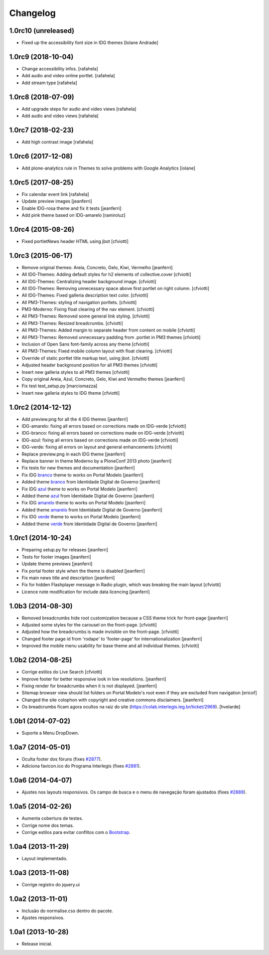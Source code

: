Changelog
=========

1.0rc10 (unreleased)
--------------------

- Fixed up the accessibility font size in IDG themes 
  [Iolane Andrade]


1.0rc9 (2018-10-04)
-------------------

- Change accessibility infos.
  [rafahela]

- Add audio and video online portlet.
  [rafahela]

- Add stream type
  [rafahela]

1.0rc8 (2018-07-09)
-------------------

- Add upgrade steps for audio and video views
  [rafahela]

- Add audio and video views
  [rafahela]


1.0rc7 (2018-02-23)
-------------------

- Add high contrast image
  [rafahela]


1.0rc6 (2017-12-08)
-------------------

- Add plone-analytics rule in Themes to solve problems with Google Analytics
  [iolane]


1.0rc5 (2017-08-25)
-------------------
- Fix calendar event link
  [rafahela]

- Update preview images
  [jeanferri]

- Enable IDG-rosa theme and fix it tests
  [jeanferri]

- Add pink theme based on IDG-amarelo
  [ramiroluz]


1.0rc4 (2015-08-26)
-------------------

- Fixed portletNews header HTML using jbot
  [cfviotti]


1.0rc3 (2015-06-17)
-------------------

- Remove original themes: Areia, Concreto, Gelo, Kiwi, Vermelho
  [jeanferri]

- All IDG-Themes: Adding default styles for h2 elements of collective.cover
  [cfviotti]

- All IDG-Themes: Centralizing header background image.
  [cfviotti]

- All IDG-Themes: Removing unnecessary space above first portlet on right column.
  [cfviotti]

- All IDG-Themes: Fixed galleria description text color.
  [cfviotti]

- All PM3-Themes: styling of navigation portlets.
  [cfviotti]

- PM3-Moderno: Fixing float clearing of the nav element.
  [cfviotti]

- All PM3-Themes: Removed some general link styling.
  [cfviotti]

- All PM3-Themes: Resized breadcrumbs.
  [cfviotti]

- All PM3-Themes: Added margin to separate header from content on mobile
  [cfviotti]

- All PM3-Themes: Removed unnecessary padding from .portlet in PM3 themes
  [cfviotti]

- Inclusion of Open Sans font-family across any theme
  [cfviotti]

- All PM3-Themes: Fixed mobile column layout with float clearing.
  [cfviotti]

- Override of static portlet title markup text, using jbot.
  [cfviotti]

- Adjusted header background position for all PM3 themes
  [cfviotti]

- Insert new galleria styles to all PM3 themes
  [cfviotti]

- Copy original Areia, Azul, Concreto, Gelo, Kiwi and Vermelho themes
  [jeanferri]

- Fix test test_setup.py
  [marciomazza]

- Insert new galleria styles to IDG theme
  [cfviotti]


1.0rc2 (2014-12-12)
-------------------

- Add preview.png for all the 4 IDG themes
  [jeanferri]

- IDG-amarelo: fixing all errors based on corrections made on IDG-verde
  [cfviotti]

- IDG-branco: fixing all errors based on corrections made on IDG-verde
  [cfviotti]

- IDG-azul: fixing all errors based on corrections made on IDG-verde
  [cfviotti]

- IDG-verde: fixing all errors on layout and general enhancements
  [cfviotti]

- Replace preview.png in each IDG theme
  [jeanferri]

- Replace banner in theme Moderno by a PloneConf 2013 photo
  [jeanferri]

- Fix tests for new themes and documentation
  [jeanferri]

- Fix IDG `branco`_ theme to works on Portal Modelo
  [jeanferri]

- Added theme `branco`_ from Identidade Digital de Governo
  [jeanferri]

- Fix IDG `azul`_ theme to works on Portal Modelo
  [jeanferri]

- Added theme `azul`_ from Identidade Digital de Governo
  [jeanferri]

- Fix IDG `amarelo`_ theme to works on Portal Modelo
  [jeanferri]

- Added theme `amarelo`_ from Identidade Digital de Governo
  [jeanferri]

- Fix IDG `verde`_ theme to works on Portal Modelo
  [jeanferri]

- Added theme `verde`_ from Identidade Digital de Governo
  [jeanferri]


1.0rc1 (2014-10-24)
-------------------

- Preparing setup.py for releases
  [jeanferri]

- Tests for footer images
  [jeanferri]

- Update theme previews
  [jeanferri]

- Fix portal footer style when the theme is disabled
  [jeanferri]

- Fix main news title and description
  [jeanferri]

- Fix for hidden Flashplayer message in Radio plugin, which was breaking the main layout
  [cfviotti]

- Licence note modification for include data licencing
  [jeanferri]


1.0b3 (2014-08-30)
------------------

- Removed breadcrumbs hide root customization because a CSS theme trick for front-page
  [jeanferri]

- Adjusted some styles for the carousel on the front-page.
  [cfviotti]

- Adjusted how the breadcrumbs is made invisible on the front-page.
  [cfviotti]

- Changed footer page id from 'rodape' to 'footer-page' for internationalization
  [jeanferri]

- Improved the mobile menu usability for base theme and all individual themes.
  [cfviotti]

1.0b2 (2014-08-25)
------------------

- Corrige estilos do Live Search
  [cfviotti]

- Improve footer for better responsive look in low resolutions.
  [jeanferri]

- Fixing render for breadcrumbs when it is not displayed.
  [jeanferri]

- Sitemap browser view should list folders on Portal Modelo's root even if they are excluded from navigation
  [ericof]

- Changed the site colophon with copyright and creative commons disclaimers.
  [jeanferri]

- Os breadcrumbs ficam agora ocultos na raiz do site (https://colab.interlegis.leg.br/ticket/2969).
  [hvelarde]


1.0b1 (2014-07-02)
------------------

- Suporte a Menu DropDown.


1.0a7 (2014-05-01)
------------------

- Oculta footer dos fóruns (fixes `#2877`_).

- Adiciona favicon.ico do Programa Interlegis (fixes `#2881`_).


1.0a6 (2014-04-07)
------------------

- Ajustes nos layouts responsivos. Os campo de busca e o menu de navegação
  foram ajustados (fixes `#2889`_).


1.0a5 (2014-02-26)
------------------

- Aumenta cobertura de testes.

- Corrige nome dos temas.

- Corrige estilos para evitar conflitos com o `Bootstrap`_.


1.0a4 (2013-11-29)
------------------

- Layout implementado.


1.0a3 (2013-11-08)
------------------

- Corrige registro do jquery.ui


1.0a2 (2013-11-01)
------------------

- Inclusão do normalise.css dentro do pacote.

- Ajustes responsivos.


1.0a1 (2013-10-28)
------------------

- Release inicial.

.. _`#2877`: https://colab.interlegis.leg.br/ticket/2877
.. _`#2881`: https://colab.interlegis.leg.br/ticket/2881
.. _`#2889`: https://colab.interlegis.leg.br/ticket/2889
.. _`Bootstrap`: http://getbootstrap.com/
.. _`verde`: https://github.com/plonegovbr/brasil.gov.temas/tree/master/src/brasil/gov/temas/themes/verde
.. _`amarelo`: https://github.com/plonegovbr/brasil.gov.temas/tree/master/src/brasil/gov/temas/themes/amarelo
.. _`azul`: https://github.com/plonegovbr/brasil.gov.temas/tree/master/src/brasil/gov/temas/themes/azul
.. _`branco`: https://github.com/plonegovbr/brasil.gov.temas/tree/master/src/brasil/gov/temas/themes/branco
